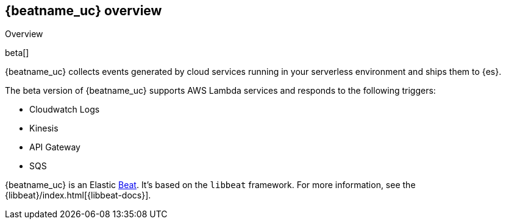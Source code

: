 [id="{beatname_lc}-overview"]
== {beatname_uc} overview

++++
<titleabbrev>Overview</titleabbrev>
++++

beta[]

{beatname_uc} collects events generated by cloud services running in your
serverless environment and ships them to {es}.

The beta version of {beatname_uc} supports AWS Lambda services and responds to
the following triggers:

// Question: should we link to the amazon docs?

* Cloudwatch Logs
* Kinesis
* API Gateway
* SQS

{beatname_uc} is an Elastic https://www.elastic.co/products/beats[Beat]. It's
based on the `libbeat` framework. For more information, see the
{libbeat}/index.html[{libbeat-docs}]. 
